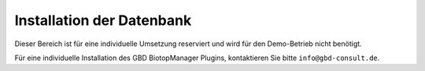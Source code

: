 Installation der Datenbank
==========================

Dieser Bereich ist für eine individuelle Umsetzung reserviert und wird für den Demo-Betrieb nicht benötigt.

Für eine individuelle Installation des GBD BiotopManager Plugins, kontaktieren Sie bitte ``info@gbd-consult.de``.
 



